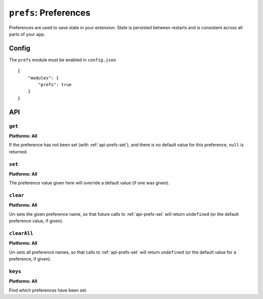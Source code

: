 .. _modules-prefs:

``prefs``: Preferences
======================

Preferences are used to save state in your extension. State is persisted between restarts and is consistent across all parts of your app.

Config
------

The ``prefs`` module must be enabled in ``config.json``

.. parsed-literal::
    {
        "modules": {
            "prefs": true
        }
    }

API
---

.. _api-prefs-get:

``get``
~~~~~~~~~~~~~~~~~~~~~~~~~~~~~~~~~~~~~~~~~~~~~~~~~~~~~~~~~~~~~~~~~~~~~~~~~~~~~~~~

.. js:function:: prefs.get(name, success, error)

    :param string name: the name of the preference you want to query
    :param function(value) success: will be invoked as the preference value as its only parameter
    :param function(content) error: called with details of any error which may occur

**Platforms: All**

If the preference has not been set (with :ref:`api-prefs-set`), and there is no default value for this preference, ``null`` is returned.

.. _api-prefs-set:

``set``
~~~~~~~~~~~~~~~~~~~~~~~~~~~~~~~~~~~~~~~~~~~~~~~~~~~~~~~~~~~~~~~~~~~~~~~~~~~~~~~~
**Platforms: All**

.. js:function:: prefs.set(name, value, success, error)

    :param string name: the name of the preference you want to save
    :param value: the value to save
    :param function() success: callback to be invoked when no errors occurs
    :param function(content) error: called with details of any error which may occur

The preference value given here will override a default value (if one was given).

``clear``
~~~~~~~~~~~~~~~~~~~~~~~~~~~~~~~~~~~~~~~~~~~~~~~~~~~~~~~~~~~~~~~~~~~~~~~~~~~~~~~~
**Platforms: All**

.. js:function:: prefs.clear(name, success, error)

    :param string name: the name of the preference to un-set
    :param function() success: a callback to be invoked (with no arguments) when the operation is complete
    :param function(content) error: called with details of any error which may occur

Un-sets the given preference name, so that future calls to :ref:`api-prefs-set` will return ``undefined`` (or the default preference value, if given).

``clearAll``
~~~~~~~~~~~~~~~~~~~~~~~~~~~~~~~~~~~~~~~~~~~~~~~~~~~~~~~~~~~~~~~~~~~~~~~~~~~~~~~~
**Platforms: All**

.. js:function:: prefs.clearAll(success, error)

    :param function() success: a callback to be invoked (with no arguments) when the operation is complete
    :param function(content) error: called with details of any error which may occur

Un-sets all preference names, so that calls to :ref:`api-prefs-set` will return ``undefined`` (or the default value for a preference, if given).

``keys``
~~~~~~~~~~~~~~~~~~~~~~~~~~~~~~~~~~~~~~~~~~~~~~~~~~~~~~~~~~~~~~~~~~~~~~~~~~~~~~~~
**Platforms: All**

.. js:function:: prefs.keys(success, error)

    :param function(keysArray) success: invoked with an array of the set key names as its only argument
    :param function(content) error: called with details of any error which may occur

Find which preferences have been set.
